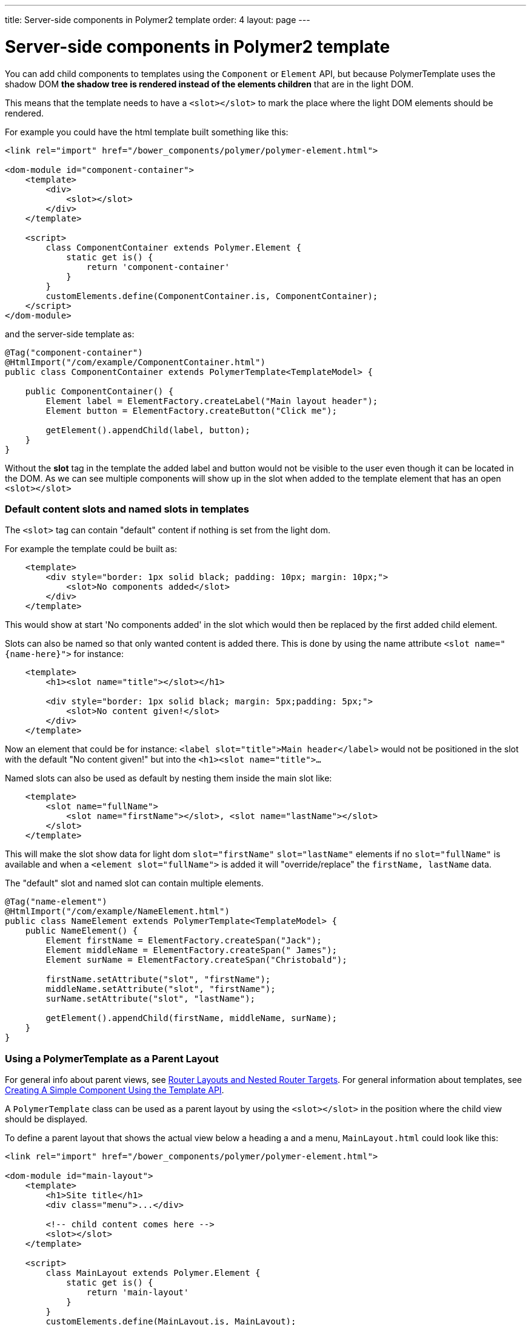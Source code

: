 ---
title: Server-side components in Polymer2 template
order: 4
layout: page
---

ifdef::env-github[:outfilesuffix: .asciidoc]

= Server-side components in Polymer2 template

You can add child components to templates using the `Component` or `Element` API, but because PolymerTemplate uses the shadow DOM *the shadow tree is rendered instead of the elements children* that are in the light DOM.

This means that the template needs to have a `<slot></slot>` to mark the place where the light DOM elements should be rendered.

For example you could have the html template built something like this:
[source,html]
----
<link rel="import" href="/bower_components/polymer/polymer-element.html">

<dom-module id="component-container">
    <template>
        <div>
            <slot></slot>
        </div>
    </template>

    <script>
        class ComponentContainer extends Polymer.Element {
            static get is() {
                return 'component-container'
            }
        }
        customElements.define(ComponentContainer.is, ComponentContainer);
    </script>
</dom-module>
----

and the server-side template as:
[source,java]
----
@Tag("component-container")
@HtmlImport("/com/example/ComponentContainer.html")
public class ComponentContainer extends PolymerTemplate<TemplateModel> {

    public ComponentContainer() {
        Element label = ElementFactory.createLabel("Main layout header");
        Element button = ElementFactory.createButton("Click me");

        getElement().appendChild(label, button);
    }
}

----

Without the *slot* tag in the template the added label and button would not be visible to the user even though it can be located in the DOM.
As we can see multiple components will show up in the slot when added to the template element that has an open `<slot></slot>`

=== Default content slots and named slots in templates

The `<slot>` tag can contain "default" content if nothing is set from the light dom.

For example the template could be built as:
[source,html]
----
    <template>
        <div style="border: 1px solid black; padding: 10px; margin: 10px;">
            <slot>No components added</slot>
        </div>
    </template>
----

This would show at start 'No components added' in the slot which would then be replaced by the first added child element.

Slots can also be named so that only wanted content is added there. This is done by using the name attribute `<slot name="{name-here}">` for instance:
[source,html]
----
    <template>
        <h1><slot name="title"></slot></h1>

        <div style="border: 1px solid black; margin: 5px;padding: 5px;">
            <slot>No content given!</slot>
        </div>
    </template>
----

Now an element that could be for instance: `<label slot="title">Main header</label>` would not be positioned in the
slot with the default "No content given!" but into the `<h1><slot name="title">...`

Named slots can also be used as default by nesting them inside the main slot like:
[source,html]
----
    <template>
        <slot name="fullName">
            <slot name="firstName"></slot>, <slot name="lastName"></slot>
        </slot>
    </template>
----

This will make the slot show data for light dom `slot="firstName"` `slot="lastName"` elements if no `slot="fullName"` is available and when a `<element slot="fullName">` is
added it will "override/replace" the `firstName, lastName` data.

The "default" slot and named slot can contain multiple elements.

[source,java]
----
@Tag("name-element")
@HtmlImport("/com/example/NameElement.html")
public class NameElement extends PolymerTemplate<TemplateModel> {
    public NameElement() {
        Element firstName = ElementFactory.createSpan("Jack");
        Element middleName = ElementFactory.createSpan(" James");
        Element surName = ElementFactory.createSpan("Christobald");

        firstName.setAttribute("slot", "firstName");
        middleName.setAttribute("slot", "firstName");
        surName.setAttribute("slot", "lastName");

        getElement().appendChild(firstName, middleName, surName);
    }
}
----

=== Using a PolymerTemplate as a Parent Layout

For general info about parent views, see <<../routing/tutorial-router-layout#,Router Layouts and Nested Router Targets>>. For general information about templates, see <<tutorial-template-basic#,Creating A Simple Component Using the Template API>>.

A `PolymerTemplate` class can be used as a parent layout by using the `<slot></slot>` in the position where the child view should be displayed.

To define a parent layout that shows the actual view below a heading a and a menu, `MainLayout.html` could look like this:
[source,html]
----
<link rel="import" href="/bower_components/polymer/polymer-element.html">

<dom-module id="main-layout">
    <template>
        <h1>Site title</h1>
        <div class="menu">...</div>

        <!-- child content comes here -->
        <slot></slot>
    </template>

    <script>
        class MainLayout extends Polymer.Element {
            static get is() {
                return 'main-layout'
            }
        }
        customElements.define(MainLayout.is, MainLayout);
    </script>
</dom-module>
----

To use the template file, you also need a basic template component class with an html import for the template file.
Right now you need to also implement the `RouterLayout` interface:

[source,java]
----
@Tag("main-layout")
@HtmlImport("/com/example/ComponentContainer.html")
public class MainLayout extends PolymerTemplate<TemplateModel> 
        implements RouterLayout {
}
----

[NOTE]
The method `showRouterLayoutContent(HasElement)` in the `RouterLayout` interface 
has default implementation so you don't need to write anything in addition to that.
But you may reimplement it as you wish.

Now you may use `MainLayout` as a parent layout via `@Route` annotation 
or `@ParentLayout` annotation:

[source,java]
----
@Route(value="editor", layout=MainLayout.class)
public class Editor extends Div {
}

@ParentLayout(MainLayout.class)
public class MenuBar extends Div {
}
----

[NOTE]
See <<../routing/tutorial-router-layout#,Router Layouts and Nested Router Targets>> for the details
about using routing and the annotations mentioned here.
